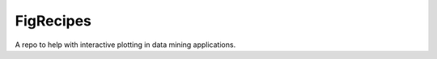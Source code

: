 ==========
FigRecipes
==========

A repo to help with interactive plotting in data mining applications.


